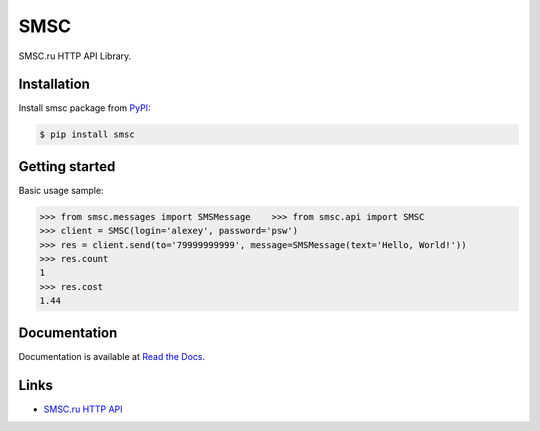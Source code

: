 SMSC
====

.. image:: https://img.shields.io/pypi/v/smsc.svg
    :target: https://pypi.python.org/pypi/smsc

.. image:: https://readthedocs.org/projects/smsc/badge/?version=latest
    :target: http://smsc.readthedocs.io/en/latest/?badge=latest
    :alt: Documentation Status

.. image:: https://travis-ci.org/Otetz/smsc.svg?branch=master
    :target: https://travis-ci.org/Otetz/smsc

.. image:: https://coveralls.io/repos/github/Otetz/smsc/badge.svg?branch=master
    :target: https://coveralls.io/github/Otetz/smsc?branch=master

.. image:: https://img.shields.io/codeclimate/github/Otetz/smsc.svg
    :target: https://codeclimate.com/github/Otetz/smsc

.. image:: https://img.shields.io/pypi/l/smsc.svg
    :target: https://pypi.python.org/pypi/smsc

.. image:: https://img.shields.io/pypi/pyversions/smsc.svg
    :target: https://pypi.python.org/pypi/smsc

SMSC.ru HTTP API Library.

Installation
------------

Install smsc package from `PyPI <https://pypi.python.org/pypi>`_:

.. code-block:: bash

    $ pip install smsc

Getting started
---------------

Basic usage sample:

.. code-block:: python

    >>> from smsc.messages import SMSMessage    >>> from smsc.api import SMSC
    >>> client = SMSC(login='alexey', password='psw')
    >>> res = client.send(to='79999999999', message=SMSMessage(text='Hello, World!'))
    >>> res.count
    1
    >>> res.cost
    1.44

Documentation
-------------

Documentation is available at `Read the Docs <http://smsc.readthedocs.io/en/latest/>`_.

Links
-----

- `SMSC.ru HTTP API <https://smsc.ru/api/http/#menu>`_
